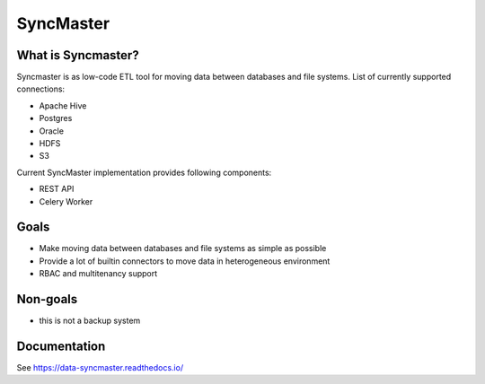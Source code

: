 .. title

==========
SyncMaster
==========

|Repo Status| |PyPI| |PyPI License| |PyPI Python Version| |Docker image| |Documentation|
|Build Status| |Coverage|  |pre-commit.ci|

.. |Repo Status| image:: https://www.repostatus.org/badges/latest/active.svg
    :target: https://github.com/MobileTeleSystems/syncmaster
.. |PyPI| image:: https://img.shields.io/pypi/v/data-syncmaster
    :target: https://pypi.org/project/data-syncmaster/
.. |PyPI License| image:: https://img.shields.io/pypi/l/data-syncmaster.svg
    :target: https://github.com/MobileTeleSystems/syncmaster/blob/develop/LICENSE.txt
.. |PyPI Python Version| image:: https://img.shields.io/pypi/pyversions/data-syncmaster.svg
    :target: https://badge.fury.io/py/data-syncmaster
.. |Docker image| image:: https://img.shields.io/docker/v/mtsrus/syncmaster-backend?sort=semver&label=docker
    :target: https://hub.docker.com/r/mtsrus/syncmaster-backend
.. |Documentation| image:: https://readthedocs.org/projects/data-syncmaster/badge/?version=stable
    :target: https://data-syncmaster.readthedocs.io/
.. |Build Status| image:: https://github.com/MobileTeleSystems/syncmaster/workflows/Tests/badge.svg
    :target: https://github.com/MobileTeleSystems/syncmaster/actions
.. |Coverage| image:: https://codecov.io/gh/MobileTeleSystems/syncmaster/graph/badge.svg?token=ky7UyUxolB
    :target: https://codecov.io/gh/MobileTeleSystems/syncmaster
.. |pre-commit.ci| image:: https://results.pre-commit.ci/badge/github/MobileTeleSystems/syncmaster/develop.svg
    :target: https://results.pre-commit.ci/latest/github/MobileTeleSystems/syncmaster/develop


What is Syncmaster?
-------------------

Syncmaster is as low-code ETL tool for moving data between databases and file systems.
List of currently supported connections:

* Apache Hive
* Postgres
* Oracle
* HDFS
* S3

Current SyncMaster implementation provides following components:

* REST API
* Celery Worker

Goals
-----

* Make moving data between databases and file systems as simple as possible
* Provide a lot of builtin connectors to move data in heterogeneous environment
* RBAC and multitenancy support

Non-goals
---------

* this is not a backup system

.. documentation

Documentation
-------------

See https://data-syncmaster.readthedocs.io/